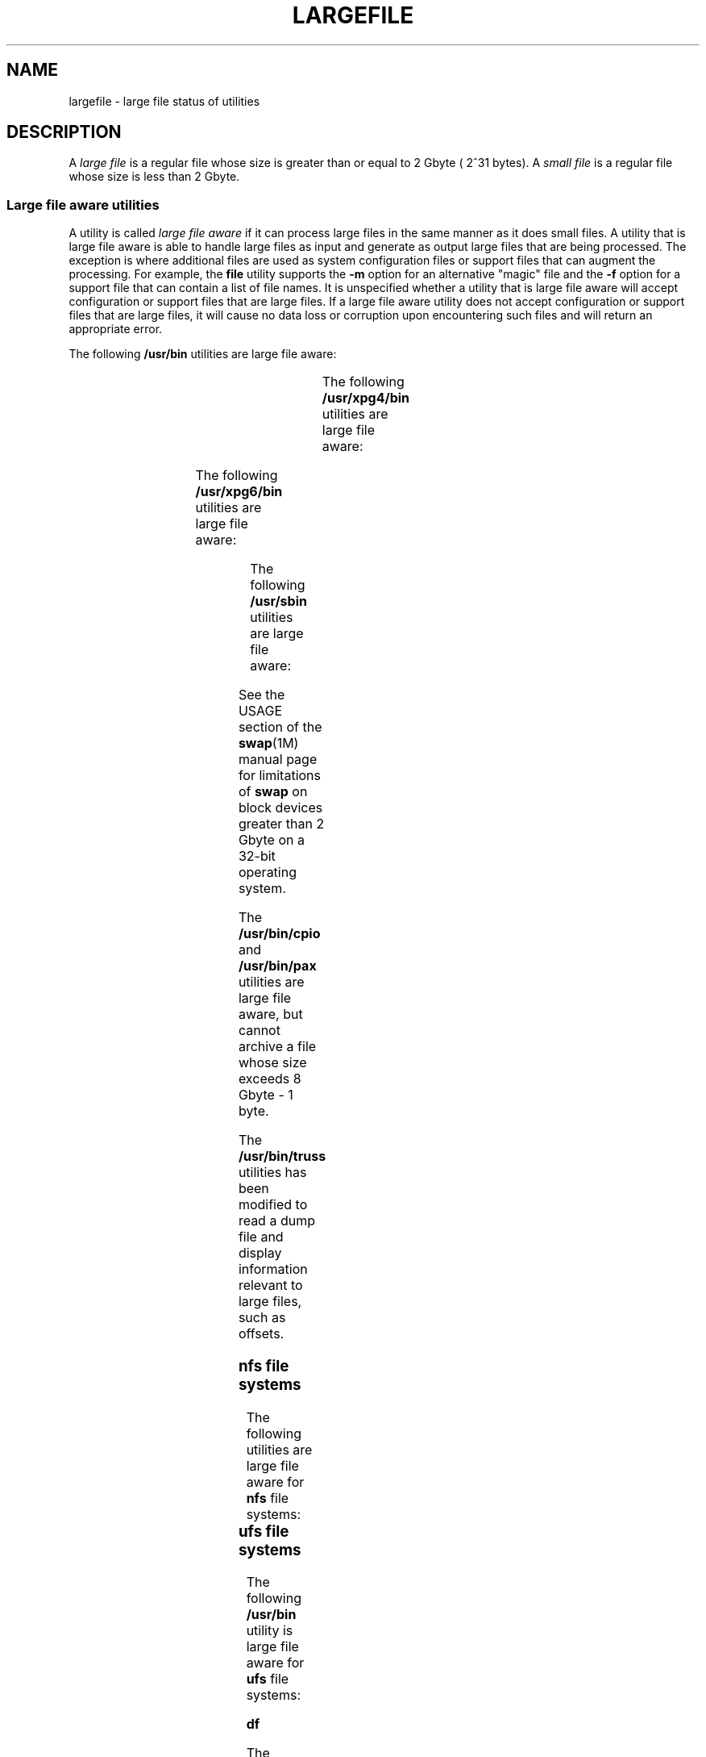 '\" te
.\"  Copyright (c) 2007 Sun Microsystems, Inc. All Rights Reserved
.\" Portions Copyright (c) 1982-2007 AT&T Knowledge Ventures
.\" Copyright 2015 Nexenta Systems, Inc. All rights reserved.
.\" The contents of this file are subject to the terms of the Common Development and Distribution License (the "License").  You may not use this file except in compliance with the License. You can obtain a copy of the license at usr/src/OPENSOLARIS.LICENSE
.\" or http://www.opensolaris.org/os/licensing.  See the License for the specific language governing permissions and limitations under the License. When distributing Covered Code, include this CDDL HEADER in each file and include the License file at usr/src/OPENSOLARIS.LICENSE.  If applicable, add
.\" the following below this CDDL HEADER, with the fields enclosed by brackets "[]" replaced with your own identifying information: Portions Copyright [yyyy] [name of copyright owner]
.TH LARGEFILE 5 "Sep 8, 2015"
.SH NAME
largefile \- large file status of utilities
.SH DESCRIPTION
.LP
A \fIlarge file\fR is a regular file whose size is greater than or equal to 2
Gbyte ( 2^31 bytes). A \fIsmall file\fR is a regular file whose size is less
than 2 Gbyte.
.SS "Large file aware utilities"
.LP
A utility is called \fIlarge file aware\fR if it can process large files in the
same manner as it does small files. A utility that is large file aware is able
to handle large files as input and generate as output large files that are
being processed. The exception is where additional files  are used as system
configuration files or support files that can augment the processing. For
example, the \fBfile\fR utility supports the \fB-m\fR option for an alternative
"magic" file and the \fB-f\fR option for a support file that can contain a list
of file names. It is unspecified whether a utility that is large file aware
will accept configuration or support files that are large files. If a large
file aware utility does not accept configuration or support files that are
large files, it will cause no data loss or corruption upon encountering such
files and will return an appropriate error.
.LP
The following \fB/usr/bin\fR utilities are large file aware:
.sp

.sp
.TS
l l l l l
l l l l l .
\fBadb\fR	\fBaliasadm\fR	\fBawk\fR	\fBbdiff\fR	\fBcat\fR
\fBchgrp\fR	\fBchmod\fR	\fBchown\fR	\fBcksum\fR	\fBcmp\fR
\fBcompress\fR	\fBcp\fR	\fBcsh\fR	\fBcsplit\fR	\fBcut\fR
\fBdd\fR	\fBdircmp\fR	\fBdu\fR	\fBegrep\fR	\fBfgrep\fR
\fBfile\fR	\fBfind\fR	\fBftp\fR	\fBgetconf\fR	\fBgrep\fR
\fBgzip\fR	\fBhead\fR	\fBjoin\fR	\fBjsh\fR	\fBksh\fR
\fBksh93\fR	\fBln\fR	\fBls\fR	\fBmailcompat\fR	\fBmailstats\fR
\fBmdb\fR	\fBmkdir\fR	\fBmkfifo\fR	\fBmore\fR	\fBmv\fR
\fBnawk\fR	\fBpage\fR	\fBpaste\fR	\fBpathchck\fR	\fBpg\fR
\fBpraliases\fR	\fBrcp\fR	\fBremsh\fR	\fBrksh\fR	\fBrksh93\fR
\fBrm\fR	\fBrmdir\fR	\fBrsh\fR	\fBsed\fR	\fBsh\fR
\fBsort\fR	\fBsplit\fR	\fBsum\fR	\fBtail\fR	\fBtar\fR
\fBtee\fR	\fBtest\fR	\fBtouch\fR	\fBtr\fR	\fBuncompress\fR
\fBuudecode\fR	\fBuuencode\fR	\fBvacation\fR	\fBwc\fR	\fBzcat\fR
.TE

.LP
The following \fB/usr/xpg4/bin\fR utilities are large file aware:
.sp

.sp
.TS
l l l l l
l l l l l .
\fBawk\fR	\fBcp\fR	\fBchgrp\fR	\fBchown\fR	\fBdu\fR
\fBegrep\fR	\fBfgrep\fR	\fBfile\fR	\fBgrep\fR	\fBln\fR
\fBls\fR	\fBmore\fR	\fBmv\fR	\fBrm\fR	\fBsed\fR
\fBsh\fR	sort	tail	tr	
.TE

.LP
The following \fB/usr/xpg6/bin\fR utilities are large file aware:
.sp

.sp
.TS
l l l l l .
\fBgetconf\fR	\fBls\fR	\fBtr\fR		
.TE

.LP
The following \fB/usr/sbin\fR utilities are large file aware:
.sp

.sp
.TS
l l l l l
l l l l l .
\fBeditmap\fR	\fBinstall\fR	\fBmakemap\fR	\fBmkfile\fR	\fBmknod\fR
\fBmvdir\fR	\fBswap\fR			
.TE

.LP
See the USAGE section of the \fBswap\fR(1M) manual page for limitations of
\fBswap\fR on block devices greater than 2 Gbyte on a 32-bit operating system.
.sp

The \fB/usr/bin/cpio\fR and \fB/usr/bin/pax\fR utilities are large file aware,
but cannot archive a file whose size exceeds 8 Gbyte - 1 byte.
.LP
The \fB/usr/bin/truss\fR utilities has been modified to read a dump file and
display information relevant to large files, such as offsets.
.SS "nfs file systems"
.LP
The following utilities are large file aware for \fBnfs\fR file systems:
.sp

.sp
.TS
l l
l l .
\fB/usr/lib/autofs/automountd\fR	\fB/usr/sbin/mount\fR
\fB/usr/lib/nfs/rquotad\fR	
.TE

.SS "ufs file systems"
.LP
The following \fB/usr/bin\fR utility is large file aware for \fBufs\fR file
systems:
.LP
\fBdf\fR
.LP
The following \fB/usr/lib/nfs\fR utility is large file aware for \fBufs\fR file
systems:
.LP
\fBrquotad\fR
.LP
The following \fB/usr/xpg4/bin\fR utility is large file aware for \fBufs\fR
file systems:
.LP
\fBdf\fR
.LP
The following \fB/usr/sbin\fR utilities are large file aware for \fBufs\fR file
systems:
.sp

.sp
.TS
l l l l l
l l l l l .
\fBclri\fR	\fBdcopy\fR	\fBedquota\fR	\fBff\fR	\fBfsck\fR
\fBfsdb\fR	\fBfsirand\fR	\fBfstyp\fR	\fBlabelit\fR	\fBlockfs\fR
\fBmkfs\fR	\fBmount\fR	\fBncheck\fR	\fBnewfs\fR	\fBquot\fR
\fBquota\fR	\fBquotacheck\fR	\fBquotaoff\fR	\fBquotaon\fR	\fBrepquota\fR
\fBtunefs\fR	\fBufsdump\fR	\fBufsrestore\fR	\fBumount\fR	
.TE

.SS "Large file safe utilities"
.LP
A utility is called \fBlarge file safe\fR if it causes no data loss or
corruption when it encounters a large file. A utility that is large file safe
is unable to process properly a large file, but returns an appropriate error.
.LP
The following \fB/usr/bin\fR utilities are large file safe:
.sp

.sp
.TS
l l l l l
l l l l l .
\fBaudioconvert\fR	\fBaudioplay\fR	\fBaudiorecord\fR	\fBcomm\fR	\fBdiff\fR
\fBdiff3\fR	\fBdiffmk\fR	\fBed\fR	\fBlp\fR	\fBmail\fR
\fBmailcompat\fR	\fBmailstats\fR	\fBmailx\fR	\fBpack\fR	\fBpcat\fR
\fBred\fR	\fBrmail\fR	\fBsdiff\fR	\fBunpack\fR	\fBvi\fR
\fBview\fR				
.TE

.LP
The following \fB/usr/xpg4/bin\fR utilities are large file safe:
.sp

.sp
.TS
l l l l l .
\fBed\fR	\fBvi\fR	\fBview\fR		
.TE

.LP
The following \fB/usr/xpg6/bin\fR utility is large file safe:
.sp

.sp
.TS
l l l l l .
\fBed\fR				
.TE

.LP
The following \fB/usr/sbin\fR utilities are large file safe:
.sp

.sp
.TS
l l l l l .
lpfilter		lpforms			
.TE

.SH SEE ALSO
.LP
\fBlf64\fR(5), \fBlfcompile\fR(5), \fBlfcompile64\fR(5)
